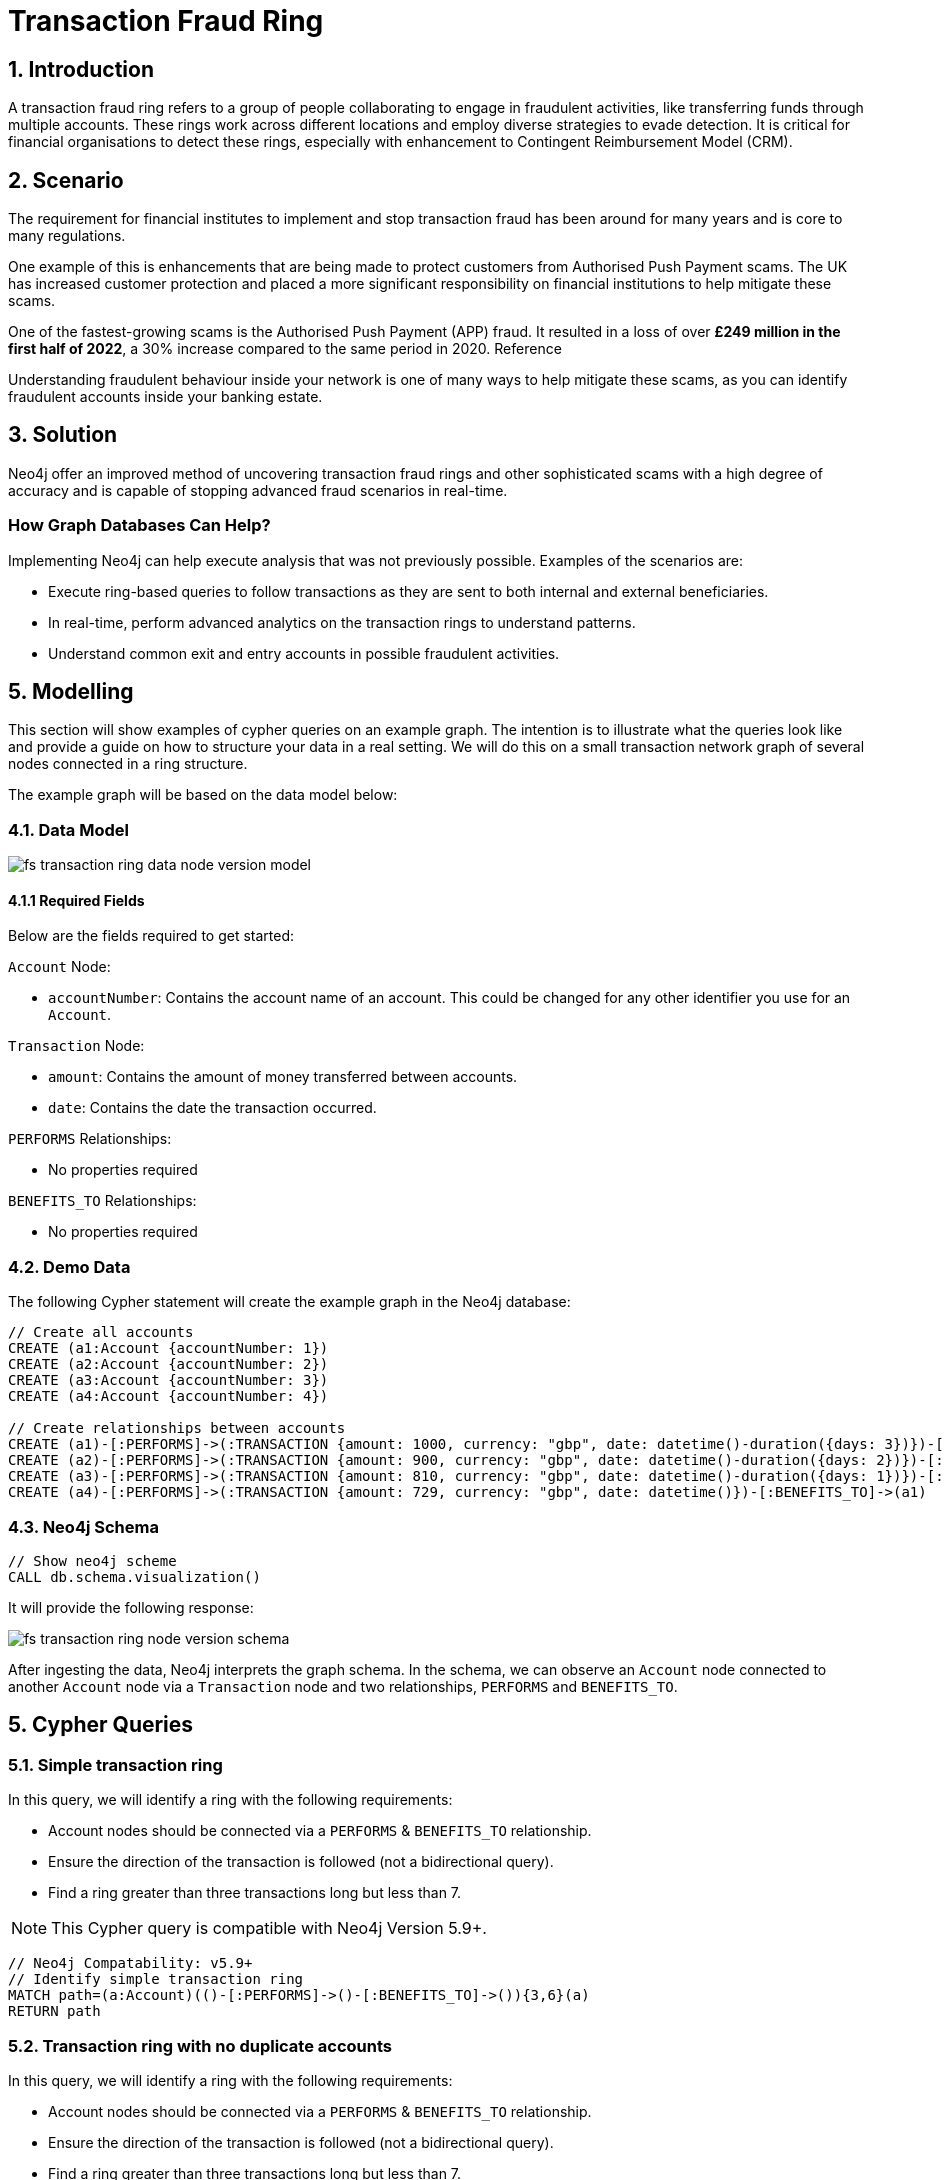 = Transaction Fraud Ring
:page-aliases: finserv/retail-banking/transaction-ring/transaction-ring-relationship-version.adoc, finserv/retail-banking/transaction-ring/transaction-ring-node-version.adoc, finserv/retail-banking/transaction-ring/transaction-ring-introduction.adoc

== 1. Introduction

A transaction fraud ring refers to a group of people collaborating to engage in fraudulent activities, like transferring funds through multiple accounts. These rings work across different locations and employ diverse strategies to evade detection. It is critical for financial organisations to detect these rings, especially with enhancement to Contingent Reimbursement Model (CRM).

== 2. Scenario

The requirement for financial institutes to implement and stop transaction fraud has been around for many years and is core to many regulations. 

One example of this is enhancements that are being made to protect customers from Authorised Push Payment scams. The UK has increased customer protection and placed a more significant responsibility on financial institutions to help mitigate these scams. 

One of the fastest-growing scams is the Authorised Push Payment (APP) fraud. It resulted in a loss of over *£249 million in the first half of 2022*, a 30% increase compared to the same period in 2020. Reference

Understanding fraudulent behaviour inside your network is one of many ways to help mitigate these scams, as you can identify fraudulent accounts inside your banking estate.

== 3. Solution

Neo4j offer an improved method of uncovering transaction fraud rings and other sophisticated scams with a high degree of accuracy and is capable of stopping advanced fraud scenarios in real-time.

=== How Graph Databases Can Help?

Implementing Neo4j can help execute analysis that was not previously possible. Examples of the scenarios are:

* Execute ring-based queries to follow transactions as they are sent to both internal and external beneficiaries.
* In real-time, perform advanced analytics on the transaction rings to understand patterns.
* Understand common exit and entry accounts in possible fraudulent activities.

== 5. Modelling

This section will show examples of cypher queries on an example graph. The intention is to illustrate what the queries look like and provide a guide on how to structure your data in a real setting. We will do this on a small transaction network graph of several nodes connected in a ring structure.

The example graph will be based on the data model below:

=== 4.1. Data Model

image::finserv/fs-transaction-ring-data-node-version-model.svg[]

==== 4.1.1 Required Fields
Below are the fields required to get started:

`Account` Node:

* `accountNumber`: Contains the account name of an account. This could be changed for any other identifier you use for an `Account`.

`Transaction` Node:

* `amount`:  Contains the amount of money transferred between accounts.
* `date`:  Contains the date the transaction occurred.

`PERFORMS` Relationships:

* No properties required

`BENEFITS_TO` Relationships:

* No properties required

=== 4.2. Demo Data

The following Cypher statement will create the example graph in the Neo4j database:

[source, cypher, role=noheader]
----
// Create all accounts
CREATE (a1:Account {accountNumber: 1})
CREATE (a2:Account {accountNumber: 2})
CREATE (a3:Account {accountNumber: 3})
CREATE (a4:Account {accountNumber: 4})

// Create relationships between accounts
CREATE (a1)-[:PERFORMS]->(:TRANSACTION {amount: 1000, currency: "gbp", date: datetime()-duration({days: 3})})-[:BENEFITS_TO]->(a2)
CREATE (a2)-[:PERFORMS]->(:TRANSACTION {amount: 900, currency: "gbp", date: datetime()-duration({days: 2})})-[:BENEFITS_TO]->(a3)
CREATE (a3)-[:PERFORMS]->(:TRANSACTION {amount: 810, currency: "gbp", date: datetime()-duration({days: 1})})-[:BENEFITS_TO]->(a4)
CREATE (a4)-[:PERFORMS]->(:TRANSACTION {amount: 729, currency: "gbp", date: datetime()})-[:BENEFITS_TO]->(a1)
----

=== 4.3. Neo4j Schema

[source, cypher, role=noheader]
----
// Show neo4j scheme
CALL db.schema.visualization()
----

It will provide the following response:

image::finserv/fs-transaction-ring-node-version-schema.svg[]

After ingesting the data, Neo4j interprets the graph schema. In the schema, we can observe an `Account` node connected to another `Account` node via a `Transaction` node and two relationships, `PERFORMS` and `BENEFITS_TO`.

== 5. Cypher Queries

=== 5.1. Simple transaction ring

In this query, we will identify a ring with the following requirements:

* Account nodes should be connected via a `PERFORMS` & `BENEFITS_TO` relationship.
* Ensure the direction of the transaction is followed (not a bidirectional query).
* Find a ring greater than three transactions long but less than 7.

[NOTE]
====
This Cypher query is compatible with Neo4j Version 5.9+.
====

[source, cypher, role=noheader]
----
// Neo4j Compatability: v5.9+
// Identify simple transaction ring
MATCH path=(a:Account)(()-[:PERFORMS]->()-[:BENEFITS_TO]->()){3,6}(a)
RETURN path
----

=== 5.2. Transaction ring with no duplicate accounts
In this query, we will identify a ring with the following requirements:

* Account nodes should be connected via a `PERFORMS` & `BENEFITS_TO` relationship.
* Ensure the direction of the transaction is followed (not a bidirectional query).
* Find a ring greater than three transactions long but less than 7.
* Ensure that the ring is made up of unique accounts.

[NOTE]
====
This Cypher query is compatible with Neo4j Version 5.9+.
====

[source, cypher, role=noheader]
----
// Neo4j Compatability: v5.9+
// Identify transaction ring with no duplicate accounts
MATCH path=(a:Account)((a_i)-[:PERFORMS]->(tx)-[:BENEFITS_TO]->(a_j)){3,6}(a)
// Here we ensure that one path has unique people involved in the chain
WHERE size(apoc.coll.toSet(a_i)) = size(a_i)
// Return all paths
RETURN path
----

=== 5.3. Transaction ring with chronological transactions

In this query, we will identify a ring with the following requirements:

* Account nodes should be connected via a `PERFORMS` & `BENEFITS_TO` relationship.
* Ensure the direction of the transaction is followed (not a bidirectional query).
* Find a ring greater than three transactions long but less than 7.
* Ensure that the ring is made up of unique accounts
* Make sure that the `Transaction` node is in chronological order

[NOTE]
====
This Cypher query is compatible with Neo4j Version 5.9+.
====

[source, cypher, role=noheader]
----
// Neo4j Compatability: v5.9+
// Identify transaction ring where dates are in chronological order​
MATCH path=(a:Account)-[:PERFORMS]->(first_tx)
    // Relationship validation
    ((tx_i)-[:BENEFITS_TO]->(a_i)-[:PERFORMS]->(tx_j)
        // Ensures the dates are in chronological order
        WHERE tx_i.date < tx_j.date
    )*
    (last_tx)-[:BENEFITS_TO]->(a)
// Here we ensure that one path has unique people involved in the chain
WHERE size(apoc.coll.toSet([a]+a_i)) = size([a]+a_i)
// Return all paths
RETURN path
----

=== 5.4. Transaction ring with 20% amount deduction

When money is passed through a fraud ring, the amount that moves between accounts is often reduced by a fee of up to 20%. To account for this, our query will allow for a reduction of up to 20% at each transaction.

In this query, we will identify a ring with the following requirements:

* Account nodes should be connected via a `PERFORMS` & `BENEFITS_TO` relationship.
* Ensure the direction of the transaction is followed (not a bidirectional query).
* Find a ring greater than three transactions long but less than 7.
* Ensure that the ring is made up of unique accounts
* Make sure that the `Transaction` node is in chronological order
* Check that the `Trasnction` node amount is within 20% of the previous `Transaction` amount..

[NOTE]
====
This Cypher query is compatible with Neo4j Version 5.9+.
====

[source, cypher, role=noheader]
----
// Neo4j Compatability: v5.9+
// Identify transaction ring where dates are in chronological order​
MATCH path=(a:Account)-[:PERFORMS]->(first_tx)
    // Relationship validation
    ((tx_i)-[:BENEFITS_TO]->(a_i)-[:PERFORMS]->(tx_j)
        // Ensures the dates are in chronological order
        WHERE tx_i.date < tx_j.date
        // Checks that there is less than a 20% difference from the last `TRANSACTION` amount to the next
        AND 0.80 <= tx_i.amount / tx_j.amount <= 1.00
    )*
    (last_tx)-[:BENEFITS_TO]->(a)
// Here we ensure that one path has unique people involved in the chain
WHERE size(apoc.coll.toSet([a]+a_i)) = size([a]+a_i)
// Return all paths
RETURN path
----

==== 5.4.1. What is the query doing?

The given Cypher query is designed to identify suspicious transaction rings in a graph database where accounts are connected by transactions. The query looks for cycles of transactions that fit certain criteria and then returns those cycles. Let's break down the query step-by-step.

*1 - Identify the Start and End of Transaction Chains:*

[source, cypher, role=noheader]
----
MATCH path=(a:Account)<-[:PERFORMS]-(first_tx)
      (last_tx)-[:BENEFITS_TO]->(a)
----

This part identifies the start and the end of a transaction chain involving an account `(a:Account)`.
first_tx is the first transaction in the chain, and last_tx is the last one.

*2 - Relationship Validation and Intermediate Transactions:*

[source, cypher, role=noheader]
----
((tx_i)-[:BENEFITS_TO]->(a_i)<-[:PERFORMS]-(tx_j)
      WHERE tx_i.date < tx_j.date
      AND 0.80 <= tx_i.amount / tx_j.amount <= 1.00
)*
----

This part of the query specifies the conditions for the intermediate transactions in the chain.

[source, cypher, role=noheader]
----
(tx_i)-[:BENEFITS_TO]->(a_i)<-[:PERFORMS]-(tx_j)
----

Specifies that the transaction tx_i goes to an account a_i and tx_j comes from that account.

[source, cypher, role=noheader]
----
(tx_i.date < tx_j.date)
----

This ensures transactions are in chronological order.

[source, cypher, role=noheader]
----
0.80 <= tx_i.amount / tx_j.amount <= 1.00
----

Also checks that the amounts in the transactions are within 20% of each other.

*3 - Ensure Unique Accounts in the Chain:*

[source, cypher, role=noheader]
----
WHERE size(apoc.coll.toSet([a]+a_i)) = size([a]+a_i)
----

This ensures that all accounts in the chain are unique.

[source, cypher, role=noheader]
----
apoc.coll.toSet([a]+a_i)
----

Converts the list of accounts in the chain to a set to remove duplicates.

[source, cypher, role=noheader]
----
size([a]+a_i)
----

Gives the total number of accounts in the chain.

*4 - Return the Matching Chains:*

[source, cypher, role=noheader]
----
RETURN path
----

Finally, the query returns all paths that meet the above criteria.

In summary, this query is another way to identify potentially suspicious activity by looking for closed loops of transactions with specific characteristics. Unlike the first query, this one uses the PERFORMS and BENEFITS_TO relationships to describe the money flow between accounts.